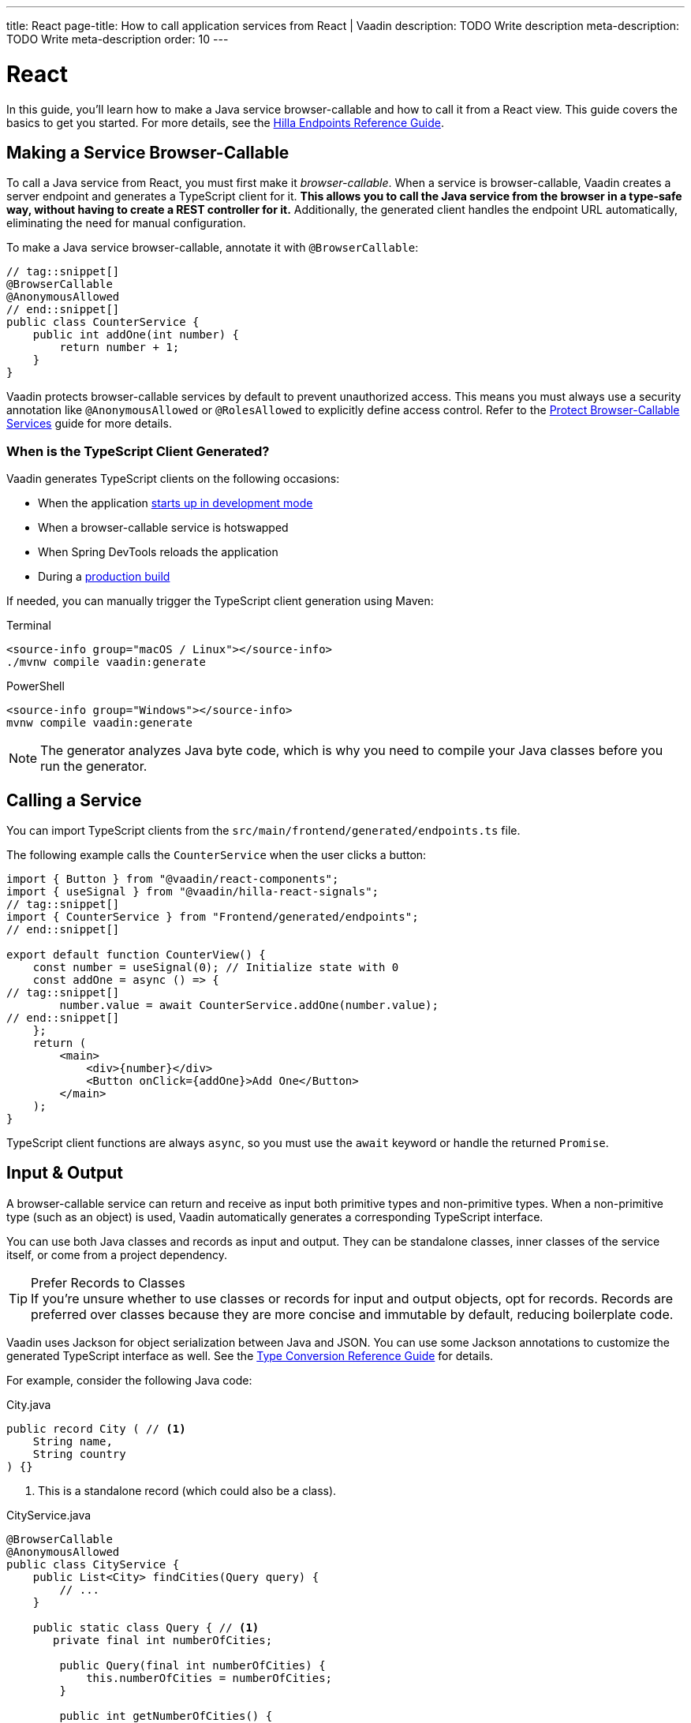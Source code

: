---
title: React
page-title: How to call application services from React | Vaadin
description: TODO Write description
meta-description: TODO Write meta-description
order: 10
---


= React
:toclevels: 2

In this guide, you'll learn how to make a Java service browser-callable and how to call it from a React view. This guide covers the basics to get you started. For more details, see the <<{articles}/hilla/guides/endpoints#,Hilla Endpoints Reference Guide>>.


== Making a Service Browser-Callable

To call a Java service from React, you must first make it _browser-callable_. When a service is browser-callable, Vaadin creates a server endpoint and generates a TypeScript client for it. *This allows you to call the Java service from the browser in a type-safe way, without having to create a REST controller for it.* Additionally, the generated client handles the endpoint URL automatically, eliminating the need for manual configuration.

To make a Java service browser-callable, annotate it with [annotationname]`@BrowserCallable`:

[source,java]
----
// tag::snippet[]
@BrowserCallable
@AnonymousAllowed
// end::snippet[]
public class CounterService {
    public int addOne(int number) {
        return number + 1;
    }
}
----

Vaadin protects browser-callable services by default to prevent unauthorized access. This means you must always use a security annotation like [annotationname]`@AnonymousAllowed` or [annotationname]`@RolesAllowed` to explicitly define access control. Refer to the <<../../security/protect-services/react#,Protect Browser-Callable Services>> guide for more details.


=== When is the TypeScript Client Generated?

Vaadin generates TypeScript clients on the following occasions:

- When the application <<{articles}/getting-started/run#,starts up in development mode>>
- When a browser-callable service is hotswapped
- When Spring DevTools reloads the application
- During a <<{articles}/getting-started/build#,production build>>

If needed, you can manually trigger the TypeScript client generation using Maven:

[.example]
--
.Terminal
[source,terminal,subs="+attributes"]
----
<source-info group="macOS / Linux"></source-info>
./mvnw compile vaadin:generate
----

.PowerShell
[source,terminal,subs="+attributes"]
----
<source-info group="Windows"></source-info>
mvnw compile vaadin:generate
----
--


[NOTE]
The generator analyzes Java byte code, which is why you need to compile your Java classes before you run the generator.


== Calling a Service

You can import TypeScript clients from the `src/main/frontend/generated/endpoints.ts` file. 

The following example calls the `CounterService` when the user clicks a button:

[source,tsx]
----
import { Button } from "@vaadin/react-components";
import { useSignal } from "@vaadin/hilla-react-signals";
// tag::snippet[]
import { CounterService } from "Frontend/generated/endpoints";
// end::snippet[]

export default function CounterView() {
    const number = useSignal(0); // Initialize state with 0
    const addOne = async () => {
// tag::snippet[]
        number.value = await CounterService.addOne(number.value);
// end::snippet[]
    };
    return (
        <main>
            <div>{number}</div>
            <Button onClick={addOne}>Add One</Button>
        </main>
    );
}
----

TypeScript client functions are always `async`, so you must use the `await` keyword or handle the returned `Promise`.


== Input & Output

A browser-callable service can return and receive as input both primitive types and non-primitive types. When a non-primitive type (such as an object) is used, Vaadin automatically generates a corresponding TypeScript interface.

You can use both Java classes and records as input and output. They can be standalone classes, inner classes of the service itself, or come from a project dependency.

.Prefer Records to Classes
[TIP]
If you're unsure whether to use classes or records for input and output objects, opt for records. Records are preferred over classes because they are more concise and immutable by default, reducing boilerplate code.

Vaadin uses Jackson for object serialization between Java and JSON. You can use some Jackson annotations to customize the generated TypeScript interface as well. See the <<{articles}/hilla/reference/type-conversion#,Type Conversion Reference Guide>> for details.

For example, consider the following Java code:

.City.java
[source,java]
----
public record City ( // <1>
    String name, 
    String country
) {}
----
<1> This is a standalone record (which could also be a class).

.CityService.java
[source,java]
----
@BrowserCallable
@AnonymousAllowed
public class CityService {
    public List<City> findCities(Query query) {
        // ...
    }

    public static class Query { // <1>
       private final int numberOfCities;

        public Query(final int numberOfCities) {
            this.numberOfCities = numberOfCities;
        }

        public int getNumberOfCities() {
            return numberOfCities;
        }
    }
}
----
<1> This is an inner class.

The generated TypeScript interfaces for [classname]`City` and [classname]`Query` would look like this:

.city.ts
[source,typescript]
----
interface City {
    name?: string;
    country?: string;
}
export default City;
----

.query.ts
[source,typescript]
----
interface Query {
    numberOfCities: number;
}
export default Query;
----


== Nullable & Non-Nullable Types

In TypeScript, attributes can be either nullable or non-nullable. Vaadin follows this rule when generating TypeScript interfaces:

* Primitive types (e.g., `int`, `double`, `boolean`) are non-nullable by default.
* Reference types (e.g., `String`, `UUID`, `LocalDate`) are nullable by default.

If you look at the earlier examples, you'll see that `numberOfCities` is non-nullable, whereas `name` and `country` are both nullable. This is because `numberOfCities` is a primitive type (`int`) and the others are reference types (`String`).

You can force a reference type to be generated as non-nullable by using the *JSpecify* [annotationname]`@NonNull` annotation. You can control nullability in other ways as well; see the <<{articles}/hilla/reference/type-nullability#,Type Nullability Reference Guide>> for details.

[NOTE]
Starting from version 24.7, Vaadin includes *JSpecify* as a transitive dependency.

For example, to make `name` and `country` non-nullable, you'd do this:

[source,java]
----
import org.jspecify.annotations.NonNull;

public record City(
    @NonNull String name, 
    @NonNull String country
) {}
----

The generated TypeScript interface would then look like this:

.city.ts
[source,typescript]
----
interface City {
    name: string;
    country: string;
}
export default City;
----

The fields are no longer marked as nullable (i.e., the `?` is missing).

.Change the Default Nullability
[TIP]
If most fields in your project should be non-nullable by default, apply Spring's [annotationname]`@NonNullApi` annotation at the package level in `package-info.java`. This makes all types in the package non-nullable unless explicitly marked as `@Nullable`.


=== Service Methods

The nullability rules apply to input parameters and return values of browser-callable service methods as well. For example, consider the following service:

[source,java]
----
@BrowserCallable
@AnonymousAllowed
public class CityService {
    public List<City> findCities(Query query) {
        // ...
    }
}
----

The generated TypeScript function would look like this:

[source,typescript]
----
async function findCities_1(
    query: Query | undefined, 
    init?: EndpointRequestInit_1
): Promise<Array<City | undefined> | undefined> {
    // ...
}
----

By default, the query parameter, the returned array, and its elements are all nullable, which may not always be desirable. To make everything non-nullable, you'd have to annotate all three items, like this:

[source,java]
----
@BrowserCallable
@AnonymousAllowed
public class CityService {
// tag::snippet[]
    public @NonNull List<@NonNull City> findCities(@NonNull Query query) {
// end::snippet[]
        // ...
    }
}
----

The generated TypeScript function would then look like this:

[source,typescript]
----
async function findCities_1(
    query: Query, 
    init?: EndpointRequestInit_1
): Promise<Array<City>> {
    // ...
}
----

// TODO Write a mini-tutorial (left out for now due to a tight schedule)